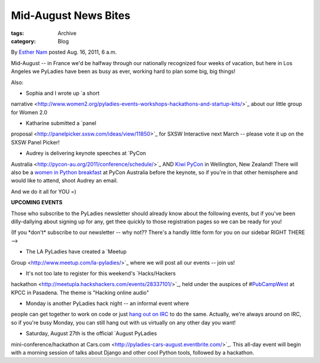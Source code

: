 Mid-August News Bites
---------------------

:tags: Archive
:category: Blog

By `Esther Nam </blog/author/esther/>`_ posted Aug. 16, 2011, 6 a.m.

Mid-August -- in France we'd be halfway through our nationally
recognized four weeks of vacation, but here in Los Angeles we PyLadies
have been as busy as ever, working hard to plan some big, big things!

Also:

- Sophia and I wrote up `a short
narrative <http://www.women2.org/pyladies-events-workshops-hackathons-and-startup-kits/>`_
about our little group for Women 2.0

- Katharine submitted a `panel
proposal <http://panelpicker.sxsw.com/ideas/view/11850>`_ for SXSW
Interactive next March -- please vote it up on the SXSW Panel Picker!

- Audrey is delivering keynote speeches at `PyCon
Australia <http://pycon-au.org/2011/conference/schedule/>`_ AND `Kiwi
PyCon <http://nz.pycon.org/2011/talks/talk/142/>`_ in Wellington, New
Zealand! There will also be a `women in Python
breakfast <http://pycon-au.org/2011/conference/schedule/event/47/>`_ at
PyCon Australia before the keynote, so if you're in that other
hemisphere and would like to attend, shoot Audrey an email.

And we do it all for YOU =)

**UPCOMING EVENTS**

Those who subscribe to the PyLadies newsletter should already know about
the following events, but if you've been dilly-dallying about signing up
for any, get thee quickly to those registration pages so we can be ready
for you!

(If you \*don't\* subscribe to our newsletter -- why not?? There's a
handly little form for you on our sidebar RIGHT THERE -->

- The LA PyLadies have created a `Meetup
Group <http://www.meetup.com/la-pyladies/>`_ where we will post all our
events -- join us!

- It's not too late to register for this weekend's `Hacks/Hackers
hackathon <http://meetupla.hackshackers.com/events/28337101/>`_, held
under the auspices of
#\ `PubCampWest <http://www.scpr.org/events/2011/08/19/pubcamp/>`_ at
KPCC in Pasadena. The theme is "Hacking online audio"

- Monday is another PyLadies hack night -- an informal event where
people can get together to work on code or just `hang out on
IRC </chat>`_ to do the same. Actually, we're always around on IRC, so
if you're busy Monday, you can still hang out with us virtually on any
other day you want!

- Saturday, August 27th is the official `August PyLadies
mini-conference/hackathon at
Cars.com <http://pyladies-cars-august.eventbrite.com/>`_. This all-day
event will begin with a morning session of talks about Django and other
cool Python tools, followed by a hackathon.


